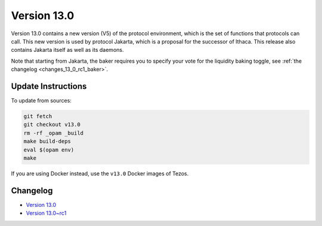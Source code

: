 Version 13.0
============

Version 13.0 contains a new version (V5) of the protocol environment,
which is the set of functions that protocols can call. This new
version is used by protocol Jakarta, which is a proposal for the
successor of Ithaca. This release also contains Jakarta itself as well
as its daemons.

Note that starting from Jakarta, the baker requires you to specify
your vote for the liquidity baking toggle, see :ref:`the changelog <changes_13_0_rc1_baker>`.

Update Instructions
-------------------

To update from sources:

.. code-block:: shell

  git fetch
  git checkout v13.0
  rm -rf _opam _build
  make build-deps
  eval $(opam env)
  make

If you are using Docker instead, use the ``v13.0`` Docker images of Tezos.

Changelog
---------

- `Version 13.0 <../CHANGES.html#version-13-0>`_
- `Version 13.0~rc1 <../CHANGES.html#version-13-0-rc1>`_

